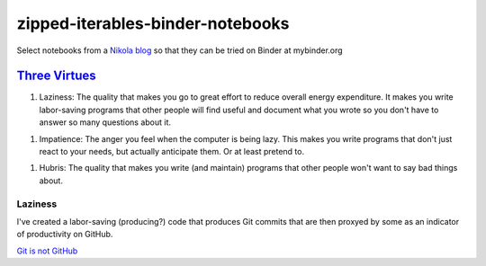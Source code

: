#################################
zipped-iterables-binder-notebooks
#################################
.. image:: https://mybinder.org/badge_logo.svg
 :target: https://mybinder.org/v2/gh/dm-wyncode/zipped-iterables-binder-notebooks/master

Select notebooks from a  `Nikola blog`_ so that they can be tried on Binder at mybinder.org

.. raw:: html

    <a href="https://twitter.com/dmmfll/status/1180900375064453120?s=20" target="_blank">original tweet</a>
    <blockquote class="twitter-tweet"><p lang="en" dir="ltr">I built a pipeline in <a href="https://twitter.com/hashtag/python?src=hash&amp;ref_src=twsrc%5Etfw">#python</a> that pushes every time I save a blog post.<br>This for those who think a lot of commits mean productivity.<br>Those who are not technical will pretend to know what the commits mean.<br>Those who are technical might find them amusing.<a href="https://t.co/6XIdfau1Yk">https://t.co/6XIdfau1Yk</a></p>&mdash; Don Morehouse (@dmmfll) <a href="https://twitter.com/dmmfll/status/1180900375064453120?ref_src=twsrc%5Etfw">October 6, 2019</a></blockquote> <script async src="https://platform.twitter.com/widgets.js" charset="utf-8"></script> 


`Three Virtues`_
================

1. Laziness: The quality that makes you go to great effort to reduce overall energy expenditure. It makes you write labor-saving programs that other people will find useful and document what you wrote so you don't have to answer so many questions about it.

1. Impatience: The anger you feel when the computer is being lazy. This makes you write programs that don't just react to your needs, but actually anticipate them. Or at least pretend to.

1. Hubris: The quality that makes you write (and maintain) programs that other people won't want to say bad things about.


Laziness
--------


I've created a labor-saving (producing?) code that produces Git commits that are then proxyed by some as an indicator of productivity on GitHub.

`Git is not GitHub`_


.. raw:: html

   <a href="https://twitter.com/acdlite/status/967900834301296645?s=20" target="_blank">original tweet</a>
   <blockquote class="twitter-tweet"><p lang="en" dir="ltr">This may be stating the obvious, but GitHub streaks and commit counts are warped measures of productivity. You may work for months on a high-impact feature that results in only a single commit.<br><br>Use metrics to motivate yourself but don’t feel the need to compare them to others’.</p>&mdash; Andrew Clark (@acdlite) <a href="https://twitter.com/acdlite/status/967900834301296645?ref_src=twsrc%5Etfw">February 25, 2018</a></blockquote> <script async src="https://platform.twitter.com/widgets.js" charset="utf-8"></script>


.. _`Nikola blog`: https://zip.apps.selfip.com/
.. _`Three Virtues`: http://threevirtues.com/
.. _`Git is not GitHub`: https://stackoverflow.com/a/13321586/1913726
